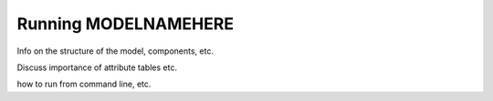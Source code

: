 =====================
Running MODELNAMEHERE
=====================

Info on the structure of the model, components, etc.

Discuss importance of attribute tables etc.

how to run from command line, etc.
